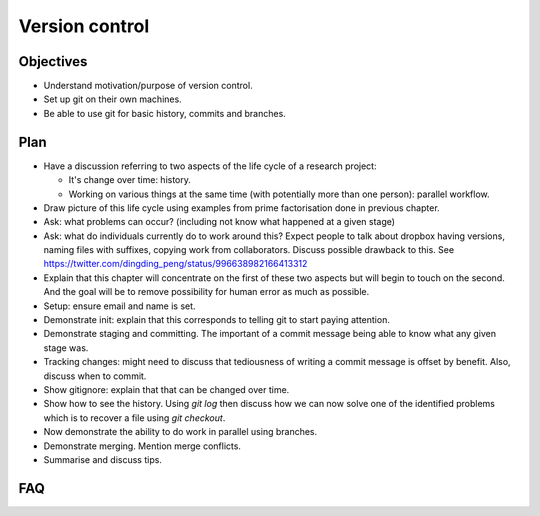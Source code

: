 Version control
===============

Objectives
----------

- Understand motivation/purpose of version control.
- Set up git on their own machines.
- Be able to use git for basic history, commits and branches.

Plan
----

- Have a discussion referring to two aspects of the life cycle of a research
  project:

  - It's change over time: history.
  - Working on various things at the same time (with potentially more than one
    person): parallel workflow.

- Draw picture of this life cycle using examples from prime factorisation done
  in previous chapter.

- Ask: what problems can occur? (including not know what happened at a given
  stage)

- Ask: what do individuals currently do to work around this? Expect people to
  talk about dropbox having versions, naming files with suffixes, copying work
  from collaborators. Discuss possible drawback to this. See
  https://twitter.com/dingding_peng/status/996638982166413312

- Explain that this chapter will concentrate on the first of these two aspects
  but will begin to touch on the second. And the goal will be to remove
  possibility for human error as much as possible.

- Setup: ensure email and name is set.

- Demonstrate init: explain that this corresponds to telling git to start paying
  attention.

- Demonstrate staging and committing. The important of a commit message being
  able to know what any given stage was.

- Tracking changes: might need to discuss that tediousness of writing a commit
  message is offset by benefit. Also, discuss when to commit.

- Show gitignore: explain that that can be changed over time.

- Show how to see the history. Using `git log` then discuss how we can now
  solve one of the identified problems which is to recover a file using `git
  checkout`.

- Now demonstrate the ability to do work in parallel using branches.

- Demonstrate merging. Mention merge conflicts.

- Summarise and discuss tips.

FAQ
---
